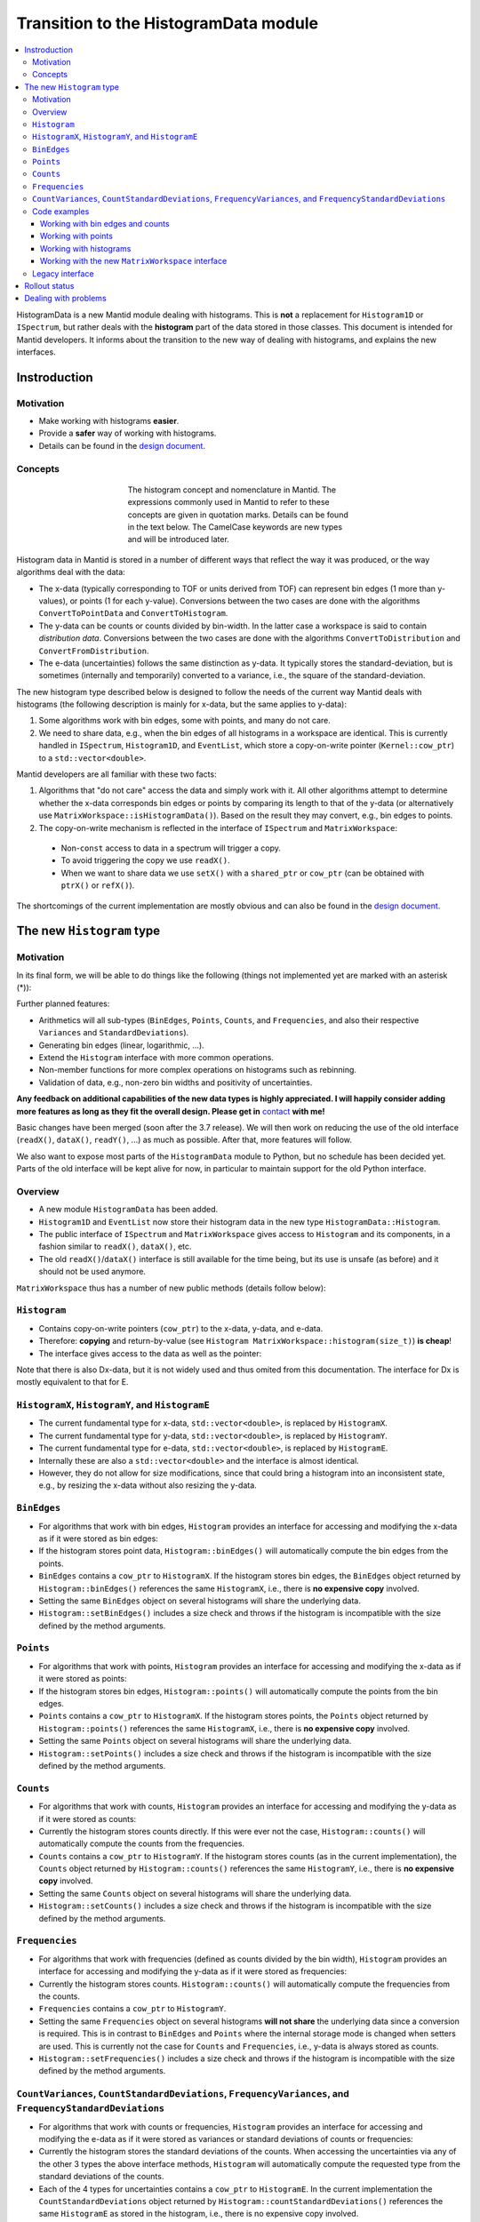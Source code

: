 .. _HistogramData:

======================================
Transition to the HistogramData module
======================================

.. contents::
  :local:

HistogramData is a new Mantid module dealing with histograms.
This is **not** a replacement for ``Histogram1D`` or ``ISpectrum``, but rather deals with the **histogram** part of the data stored in those classes.
This document is intended for Mantid developers.
It informs about the transition to the new way of dealing with histograms, and explains the new interfaces.

Instroduction
-------------

Motivation
##########

- Make working with histograms **easier**.
- Provide a **safer** way of working with histograms.
- Details can be found in the `design document <https://github.com/mantidproject/documents/blob/master/Design/histogram_type.md>`_.

Concepts
########

.. figure:: ../images/Histogram.png
   :figwidth: 50%
   :align: center

   The histogram concept and nomenclature in Mantid.
   The expressions commonly used in Mantid to refer to these concepts are given in quotation marks.
   Details can be found in the text below.
   The CamelCase keywords are new types and will be introduced later.

Histogram data in Mantid is stored in a number of different ways that reflect the way it was produced, or the way algorithms deal with the data:

- The x-data (typically corresponding to TOF or units derived from TOF) can represent bin edges (1 more than y-values), or points (1 for each y-value).
  Conversions between the two cases are done with the algorithms ``ConvertToPointData`` and ``ConvertToHistogram``.
- The y-data can be counts or counts divided by bin-width.
  In the latter case a workspace is said to contain *distribution data*.
  Conversions between the two cases are done with the algorithms ``ConvertToDistribution`` and ``ConvertFromDistribution``.
- The e-data (uncertainties) follows the same distinction as y-data.
  It typically stores the standard-deviation, but is sometimes (internally and temporarily) converted to a variance, i.e., the square of the standard-deviation.

The new histogram type described below is designed to follow the needs of the current way Mantid deals with histograms (the following description is mainly for x-data, but the same applies to y-data):

1. Some algorithms work with bin edges, some with points, and many do not care.
2. We need to share data, e.g., when the bin edges of all histograms in a workspace are identical. This is currently handled in ``ISpectrum``, ``Histogram1D``, and ``EventList``, which store a copy-on-write pointer (``Kernel::cow_ptr``) to a ``std::vector<double>``.

Mantid developers are all familiar with these two facts:

1. Algorithms that "do not care" access the data and simply work with it. All other algorithms attempt to determine whether the x-data corresponds bin edges or points by comparing its length to that of the y-data (or alternatively use ``MatrixWorkspace::isHistogramData()``). Based on the result they may convert, e.g., bin edges to points.
2. The copy-on-write mechanism is reflected in the interface of ``ISpectrum`` and ``MatrixWorkspace``:

  .. code-block:: c++
    :linenos:

    using MantidVec = std::vector<double>;
    using MantidVecPtr = Kernel::cow_ptr<std::vector<double>>;

    // Current ISpectrum interface:
    void setX(const MantidVec &X);
    void setX(const MantidVecPtr &X);
    void setX(const MantidVecPtr::ptr_type &X);
    MantidVec &dataX();
    const MantidVec &dataX() const;
    const MantidVec &readX() const;
    MantidVecPtr ptrX() const; // renamed to refX() in MatrixWorkspace

  - Non-``const`` access to data in a spectrum will trigger a copy.
  - To avoid triggering the copy we use ``readX()``.
  - When we want to share data we use ``setX()`` with a ``shared_ptr`` or ``cow_ptr`` (can be obtained with ``ptrX()`` or ``refX()``).

The shortcomings of the current implementation are mostly obvious and can also be found in the `design document <https://github.com/mantidproject/documents/blob/master/Design/histogram_type.md>`_.

The new ``Histogram`` type
--------------------------

Motivation
##########

In its final form, we will be able to do things like the following (things not implemented yet are marked with an asterisk (*)):

.. code-block:: c++
  :linenos:

  BinEdges edges{1.0, 2.0, 4.0, 8.0};
  Counts counts1{4, 100, 4};
  Counts counts2{0, 100, 0};
  Histogram histogram1(edges, counts1);
  Histogram histogram2(edges, counts2);
  // x-data in histogram1 and histogram2 is shared

  // Uncertainties are auto-generated, unless specified explicitly
  auto errors = histogram1.countStandardDeviations();
  errors[0]; // 2.0
  errors[1]; // 10.0
  errors[2]; // 2.0

  // Arithmetics with histograms (*)
  histogram1 += histogram2; // Checks size, throws if mismatched!
  auto counts = histogram1.counts();
  counts[0]; // 4.0
  counts[1]; // 200.0
  counts[2]; // 4.0
  // Deals with errors as well!
  errors = histogram1.countStandardDeviations();
  errors[0]; // 2.0
  errors[1]; // sqrt(200.0)
  errors[2]; // 2.0

  // Need bin centers (point data) instead of bin edges?
  auto points = histogram.points();
  // Need variance instead of standard deviation?
  auto variances = histogram.countVariances();
  // Need frequencies (distribution data) instead of counts?
  auto frequencies = histogram.frequencies();
  auto variances = histogram.frequencyVariances();

  // Type-safe operations
  CountStandardDeviations sigmas{0.1, 0.1};
  histogram.setCountVariances(sigmas); // Ok, squares internally
  sigmas += CountVariances{0.01, 0.01}; // Ok, takes sqrt before adding (*)
  sigmas[0]; // 0.2
  sigmas[1]; // 0.2

Further planned features:

- Arithmetics will all sub-types (``BinEdges``, ``Points``, ``Counts``, and ``Frequencies``, and also their respective ``Variances`` and ``StandardDeviations``).
- Generating bin edges (linear, logarithmic, ...).
- Extend the ``Histogram`` interface with more common operations.
- Non-member functions for more complex operations on histograms such as rebinning.
- Validation of data, e.g., non-zero bin widths and positivity of uncertainties.

**Any feedback on additional capabilities of the new data types is highly appreciated.
I will happily consider adding more features as long as they fit the overall design.
Please get in** `contact <mailto:simon.heybrock@esss.se>`_ **with me!**

Basic changes have been merged (soon after the 3.7 release).
We will then work on reducing the use of the old interface (``readX()``, ``dataX()``, ``readY()``, ...) as much as possible.
After that, more features will follow.

We also want to expose most parts of the ``HistogramData`` module to Python, but no schedule has been decided yet.
Parts of the old interface will be kept alive for now, in particular to maintain support for the old Python interface.

Overview
########

- A new module ``HistogramData`` has been added.
- ``Histogram1D`` and ``EventList`` now store their histogram data in the new type ``HistogramData::Histogram``.
- The public interface of ``ISpectrum`` and ``MatrixWorkspace`` gives access to ``Histogram`` and its components, in a fashion similar to ``readX()``, ``dataX()``, etc.
- The old ``readX()``/``dataX()`` interface is still available for the time being, but its use is unsafe (as before) and it should not be used anymore.

``MatrixWorkspace`` thus has a number of new public methods (details follow below):

.. code-block:: c++
  :linenos:

  class MatrixWorkspace {
  public:
    // Note return by value (see below)
    Histogram histogram(const size_t index) const;
    template <typename... T> void setHistogram(const size_t index, T &&... data) &;

    // Note return by value (see below)
    BinEdges binEdges(const size_t index) const;
    Points points(const size_t index) const;

    template <typename... T> void setBinEdges(const size_t index, T &&... data) &;
    template <typename... T> void setPoints(const size_t index, T &&... data) &;

    // Note return by value (see below)
    Counts counts(const size_t index) const;
    CountVariances countVariances(const size_t index) const;
    CountStandardDeviations countStandardDeviations(const size_t index) const;
    Frequencies frequencies(const size_t index) const;
    FrequencyVariances frequencyVariances(const size_t index) const;
    FrequencyStandardDeviations frequencyStandardDeviations(const size_t index) const;

    template <typename... T> void setCounts(const size_t index, T &&... data) & ;
    template <typename... T> void setCountVariances(const size_t index, T &&... data) & ;
    template <typename... T> void setCountStandardDeviations(const size_t index, T &&... data) & ;
    template <typename... T> void setFrequencies(const size_t index, T &&... data) & ;
    template <typename... T> void setFrequencyVariances(const size_t index, T &&... data) & ;
    template <typename... T> void setFrequencyStandardDeviations(const size_t index, T &&... data) & ;

    const HistogramX &x(const size_t index) const;
    const HistogramY &y(const size_t index) const;
    const HistogramE &e(const size_t index) const;

    HistogramX &mutableX(const size_t index) &;
    HistogramY &mutableY(const size_t index) &;
    HistogramE &mutableE(const size_t index) &;

    Kernel::cow_ptr<HistogramX> sharedX(const size_t index) const;
    Kernel::cow_ptr<HistogramY> sharedY(const size_t index) const;
    Kernel::cow_ptr<HistogramE> sharedE(const size_t index) const;

    void setSharedX(const size_t index, const Kernel::cow_ptr<HistogramX> &x) &;
    void setSharedY(const size_t index, const Kernel::cow_ptr<HistogramY> &y) &;
    void setSharedE(const size_t index, const Kernel::cow_ptr<HistogramE> &e) &;
  };

``Histogram``
#############

- Contains copy-on-write pointers (``cow_ptr``) to the x-data, y-data, and e-data.
- Therefore: **copying** and return-by-value (see ``Histogram MatrixWorkspace::histogram(size_t)``) **is cheap**!
- The interface gives access to the data as well as the pointer:

.. code-block:: c++
  :linenos:

  class Histogram {
  public:
    // ...
    // Replacement for readX() and dataX() const
    const HistogramX &x() const;
    const HistogramY &y() const;
    const HistogramE &e() const;
    // Replacement for dataX()
    HistogramX &mutableX() &;
    HistogramY &mutableY() &;
    HistogramE &mutableE() &;

    // Replacement for refX()
    Kernel::cow_ptr<HistogramX> sharedX() const;
    Kernel::cow_ptr<HistogramY> sharedY() const;
    Kernel::cow_ptr<HistogramE> sharedE() const;
    // Replacement for setX()
    void setSharedX(const Kernel::cow_ptr<HistogramX> &x) &;
    void setSharedY(const Kernel::cow_ptr<HistogramY> &y) &;
    void setSharedE(const Kernel::cow_ptr<HistogramE> &e) &;
  };

Note that there is also Dx-data, but it is not widely used and thus omited from this documentation.
The interface for Dx is mostly equivalent to that for E.

``HistogramX``, ``HistogramY``, and ``HistogramE``
##################################################

- The current fundamental type for x-data, ``std::vector<double>``, is replaced by ``HistogramX``.
- The current fundamental type for y-data, ``std::vector<double>``, is replaced by ``HistogramY``.
- The current fundamental type for e-data, ``std::vector<double>``, is replaced by ``HistogramE``.
- Internally these are also a ``std::vector<double>`` and the interface is almost identical.
- However, they do not allow for size modifications, since that could bring a histogram into an inconsistent state, e.g., by resizing the x-data without also resizing the y-data.

``BinEdges``
############

- For algorithms that work with bin edges, ``Histogram`` provides an interface for accessing and modifying the x-data as if it were stored as bin edges:

  .. code-block:: c++
    :linenos:
  
    class Histogram {
    public:
      // Returns by value!
      BinEdges binEdges() const;
      // Accepts any arguments that can be used to construct BinEdges
      template <typename... T> void setBinEdges(T &&... data) &;
    };

- If the histogram stores point data, ``Histogram::binEdges()`` will automatically compute the bin edges from the points.
- ``BinEdges`` contains a ``cow_ptr`` to ``HistogramX``. If the histogram stores bin edges, the ``BinEdges`` object returned by ``Histogram::binEdges()`` references the same ``HistogramX``, i.e., there is **no expensive copy** involved.
- Setting the same ``BinEdges`` object on several histograms will share the underlying data.
- ``Histogram::setBinEdges()`` includes a size check and throws if the histogram is incompatible with the size defined by the method arguments.

``Points``
##########

- For algorithms that work with points, ``Histogram`` provides an interface for accessing and modifying the x-data as if it were stored as points:

  .. code-block:: c++
    :linenos:
  
    class Histogram {
    public:
      // Returns by value!
      Points points() const;
      // Accepts any arguments that can be used to construct Points
      template <typename... T> void setPoints(T && ... data) &;
    };

- If the histogram stores bin edges, ``Histogram::points()`` will automatically compute the points from the bin edges.
- ``Points`` contains a ``cow_ptr`` to ``HistogramX``. If the histogram stores points, the ``Points`` object returned by ``Histogram::points()`` references the same ``HistogramX``, i.e., there is **no expensive copy** involved.
- Setting the same ``Points`` object on several histograms will share the underlying data.
- ``Histogram::setPoints()`` includes a size check and throws if the histogram is incompatible with the size defined by the method arguments.

``Counts``
##########

- For algorithms that work with counts, ``Histogram`` provides an interface for accessing and modifying the y-data as if it were stored as counts:

  .. code-block:: c++
    :linenos:
  
    class Histogram {
    public:
      // Returns by value!
      Counts counts() const;
      // Accepts any arguments that can be used to construct Counts
      template <typename... T> void setCounts(T &&... data) &;
    };

- Currently the histogram stores counts directly. If this were ever not the case, ``Histogram::counts()`` will automatically compute the counts from the frequencies.
- ``Counts`` contains a ``cow_ptr`` to ``HistogramY``. If the histogram stores counts (as in the current implementation), the ``Counts`` object returned by ``Histogram::counts()`` references the same ``HistogramY``, i.e., there is **no expensive copy** involved.
- Setting the same ``Counts`` object on several histograms will share the underlying data.
- ``Histogram::setCounts()`` includes a size check and throws if the histogram is incompatible with the size defined by the method arguments.

``Frequencies``
###############

- For algorithms that work with frequencies (defined as counts divided by the bin width), ``Histogram`` provides an interface for accessing and modifying the y-data as if it were stored as frequencies:

  .. code-block:: c++
    :linenos:
  
    class Histogram {
    public:
      // Returns by value!
      Frequencies frequencies() const;
      // Accepts any arguments that can be used to construct Frequencies
      template <typename... T> void setFrequencies(T &&... data) &;
    };

- Currently the histogram stores counts. ``Histogram::counts()`` will automatically compute the frequencies from the counts.
- ``Frequencies`` contains a ``cow_ptr`` to ``HistogramY``.
- Setting the same ``Frequencies`` object on several histograms **will not share** the underlying data since a conversion is required. This is in contrast to ``BinEdges`` and ``Points`` where the internal storage mode is changed when setters are used. This is currently not the case for ``Counts`` and ``Frequencies``, i.e., y-data is always stored as counts.
- ``Histogram::setFrequencies()`` includes a size check and throws if the histogram is incompatible with the size defined by the method arguments.

``CountVariances``, ``CountStandardDeviations``, ``FrequencyVariances``, and ``FrequencyStandardDeviations``
############################################################################################################

- For algorithms that work with counts or frequencies, ``Histogram`` provides an interface for accessing and modifying the e-data as if it were stored as variances or standard deviations of counts or frequencies:

  .. code-block:: c++
    :linenos:
  
    class Histogram {
    public:
      // Return by value!
      CountVariances countVariances() const;
      CountStandardDeviations countStandardDeviations() const;
      FrequencyVariances frequencyVariances() const;
      FrequencyStandardDeviations frequencyStandardDeviations() const;
      // Accept any arguments that can be used to construct the respectivy object
      template <typename... T> void setCountVariances(T &&... data) &;
      template <typename... T> void setCountStandardDeviations(T &&... data) &;
      template <typename... T> void setFrequencyVariances(T &&... data) &;
      template <typename... T> void setFrequencyStandardDeviations(T &&... data) &;
    };

- Currently the histogram stores the standard deviations of the counts. When accessing the uncertainties via any of the other 3 types the above interface methods, ``Histogram`` will automatically compute the requested type from the standard deviations of the counts.
- Each of the 4 types for uncertainties contains a ``cow_ptr`` to ``HistogramE``. In the current implementation the ``CountStandardDeviations`` object returned by ``Histogram::countStandardDeviations()`` references the same ``HistogramE`` as stored in the histogram, i.e., there is no expensive copy involved.
- Setting the same ``CountStandardDeviations`` object on several histograms will share the underlying data.
- Setting any of the other 3 uncertantity objects on several histograms will not share the underlying data, since a conversion needs to take place.
- All ``Histogram`` setters for uncertainties includes a size check and throw if the histogram is incompatible with the size defined by the method arguments.

Code examples
#############

All new classes and functions described here are part of the module ``HistogramData``. The following code examples assume ``using namespace HistogramData;``.

Working with bin edges and counts
~~~~~~~~~~~~~~~~~~~~~~~~~~~~~~~~~

.. code-block:: c++
  :linenos:

  /////////////////////////////////////////////////////
  // Construct like std::vector<double>:
  /////////////////////////////////////////////////////
  Counts counts(length); // initialized to 0.0
  Counts counts(length, 42.0);
  Counts counts{0.1, 0.2, 0.4, 0.8};
  std::vector<double> data(...);
  Counts counts(data);
  Counts counts(data.begin() + 1, data.end());
  Counts counts(std::move(data));

  /////////////////////////////////////////////////////
  // Iterators:
  /////////////////////////////////////////////////////
  BinEdges edges = {1.0, 2.0, 4.0};
  if(edges.cbegin() != edges.cend())
    *(edges.begin()) += 0.1;
  // Range-based for works thanks to iterators:
  for (auto &edge : edges)
    edge += 0.1;

  /////////////////////////////////////////////////////
  // Index operator:
  /////////////////////////////////////////////////////
  BinEdges edges = {1.0, 2.0, 4.0};
  edges[0]; // 1.0
  edges[1]; // 2.0
  edges[2]; // 4.0

  // Only const! This is not possible:
  edges[0] += 0.1; // DOES NOT COMPILE

  // REASON: BinEdges contains a copy-on-write pointer to data, dereferencing in
  // tight loop is expensive, so interface prevents things like this:
  for (size_t i = 0; i < edges.size(); ++i)
    edges[i] += 0.1; // does not compile

  // If you need write access via index, use:
  auto x = edges.mutableData(); // works similar to current dataX()
  for (size_t i = 0; i < x.size(); ++i)
    x[i] += 0.1*i;

  // Better (for simple cases):
  edges += 0.1;

Working with points
~~~~~~~~~~~~~~~~~~~

.. code-block:: c++
  :linenos:

  // Works identically to BinEdges
  Points points{0.1, 0.2, 0.4};
  // ...

  // Type safe!
  BinEdges edges(...);
  points = edges; // DOES NOT COMPILE

  // Can convert
  points = Points(edges); // Points are defined as mid-points between edges
  edges = BinEdges(points); // Note that this is lossy, see ConvertToHistogram

Working with histograms
~~~~~~~~~~~~~~~~~~~~~~~

.. code-block:: c++
  :linenos:

  /////////////////////////////////////////////////////
  // Construct Histogram:
  /////////////////////////////////////////////////////
  Histogram histogram(BinEdges{0.1, 0.2, 0.4}, Counts(2, 1000));
  histogram.xMode(); // returns Histogram::XMode::BinEdges

  /////////////////////////////////////////////////////
  // Assignment:
  /////////////////////////////////////////////////////
  histogram2 = histogram1; // Data is automatically shared

  /////////////////////////////////////////////////////
  // Basic access:
  /////////////////////////////////////////////////////
  auto edges = histogram.binEdges(); // size 3, references Histogram::x()
  auto points = histogram.points(); // size 2, computed on the fly
  points[0]; // 0.15
  points[1]; // 0.3
  const auto &x = histogram.x(); // size 3
  auto &x = histogram.mutableX(); // size 3

  /////////////////////////////////////////////////////
  // Modify bin edges:
  /////////////////////////////////////////////////////
  auto edges = histogram.binEdges();
  edges[1] += 0.1;
  histogram.setBinEdges(edges);

  /////////////////////////////////////////////////////
  // Outlook (not implemented yet):
  /////////////////////////////////////////////////////
  histogram2 += histogram1; // Checks for compatible x, adds y and e

  /////////////////////////////////////////////////////
  // Side remark -- bin edges and points:
  /////////////////////////////////////////////////////
  Histogram histogram(BinEdges{0.1, 0.2, 0.4});
  histogram.xMode(); // returns Histogram::XMode::BinEdges
  auto edges = histogram.binEdges(); // size 3, references Histogram::x()
  auto points = histogram.points(); // size 2, computed on the fly
  // XMode::BinEdges, size 3 is compatible with Points of size 2, so:
  histogram.setPoints(points); // size check passes
  histogram.xMode(); // returns Histogram::XMode::Points
  edges = histogram.binEdges(); // size 3, computed on the fly
  points = histogram.points(); // size 2, references Histogram::x()
  // Note that edges is now different from its initial values (same
  // behavior as ConvertToPointData followed by ConvertToHistogram).


Working with the new ``MatrixWorkspace`` interface
~~~~~~~~~~~~~~~~~~~~~~~~~~~~~~~~~~~~~~~~~~~~~~~~~~

.. code-block:: c++
  :linenos:

  // Setting Histograms
  outputWS->setHistogram(i, inputWS->histogram(i));
  outputWS->setHistogram(i, eventWS->histogram(i)); // ok, histogram data computed based on events
  outputWS->setHistogram(i, BinEdges{0.1, 0.2, 0.4}, Counts(2, 1000.0));
  eventWS->setHistogram(i, Points{0.1, 0.2, 0.4}); // throws, EventWorkspace needs bin edges
  eventWS->setHistogram(i, BinEdges{0.1, 0.2, 0.4}, Counts(2, 1000.0)); // throws, cannot have Y data
  eventWS->setHistogram(i, BinEdges{0.1, 0.2, 0.4}); // ok

  // Setting BinEdges , Counts, ...
  outputWS->setCounts(i, 2, 1000.0);
  outputWS->setCounts(i, data.begin() + 42, data.end());

  // Preserve sharing
  outputWS->setSharedY(i, inputWS->sharedY(i));
  outputWS->setCounts(i, inputWS->counts(i)); // also shares, 'Counts' wraps a cow_ptr
  outputWS->setBinEdges(i, inputWS->binEdges(i)); // shares if input storage mode is 'XMode::BinEdges'



Legacy interface
################

For compatibility reasons an interface to the internal data, equivalent to the old interace, is still available. Using it is discouraged, since it cannot enforce size checks!

.. code-block:: c++
  :linenos:

  class Histogram {
  public:
    MantidVec &dataX();
    const MantidVec &dataX() const;
    const MantidVec &readX() const;
    // Pointer access is slightly modified, holding a HistogramX:
    void setX(const Kernel::cow_ptr<HistogramX> &X);
    Kernel::cow_ptr<HistogramX> ptrX() const;
  };


Rollout status
--------------

In principle, ``Histogram`` removes the need for conversions between storage types of Y and E data, i.e., the algorithms ``ConvertToDistribution`` and ``ConvertFromDistribution``, and manual conversions between standard deviations and variances.

- We have not progressed far enough with refactoring to do this.
- Just as before the introduction of ``Histogram``, converting the data and accessing it in the wrong way will create nonsensical results.
  For example:

  - Converting a workspace with ``ConvertToDistribution`` and then running another algorithm that interprets ``readY()`` as counts does not make sense.
  - ``Histogram`` does not yet protect us from that in its current state. Running ``ConvertToDistribution`` and then accessing data as ``counts()`` or ``frequencies()`` will not convert correctly, since the ``Histogram`` does not know that an external conversion algorithm has been run on its data.

- It is essential to fix this as a next step, there are two options:

  - Option A: Remove all such conversions from Mantid, if data is required as one type or another use ``counts()`` or ``frequencies()``.
  - Option B: Make changing the storage type of Y and E data in ``Histogram`` possible. This implies that we cannot use ``Histogram::y()`` in algorithms that require ``Counts``, since this is not guaranteed anymore.

Storing the uncertainties as standard deviations vs. storing them as variances suffers from a very similar problem.

Both options have shortcomings and I have currently not made up my mind about the best solution.
In any case this will be a major change and is thus not part of the initial introduction of the ``HistogramData`` module.
I would be happy about feedback or other ideas.



Dealing with problems
---------------------

There are two issues you might encounter when implementing new algorithms or when running existing scripts that are not part of our automated testing:

1. Exceptions to due size mismatch.
   The ``Histogram`` type validates the size of X, Y, and E data in (non-legacy) setters.
   The best solution is to determine the correct size at creation time of the workspace.
   Alternatively, you can simply set a new histogram with different size via ``MatrixWorkspace::setHistogram()`` (not yet available in Python).

2. Exceptions about the storage mode of the X data, ``Histogram::Xmode``.
   This happens rarely, typically by creating a workspace that contains histogram data (bin edges) and modifying the size via the legacy interface to store point data (or vice versa).
   These size modifications are only possible via the legacy interface.
   The best solution is to determine the storage mode at creation time of the workspace, by specifying the correct length of the X data.
   If that is not possible, use the new setters such as ``setBinEdges()``, they will trigger a conversion of the internal storage mode (not yet available in Python).



.. categories:: Concepts
